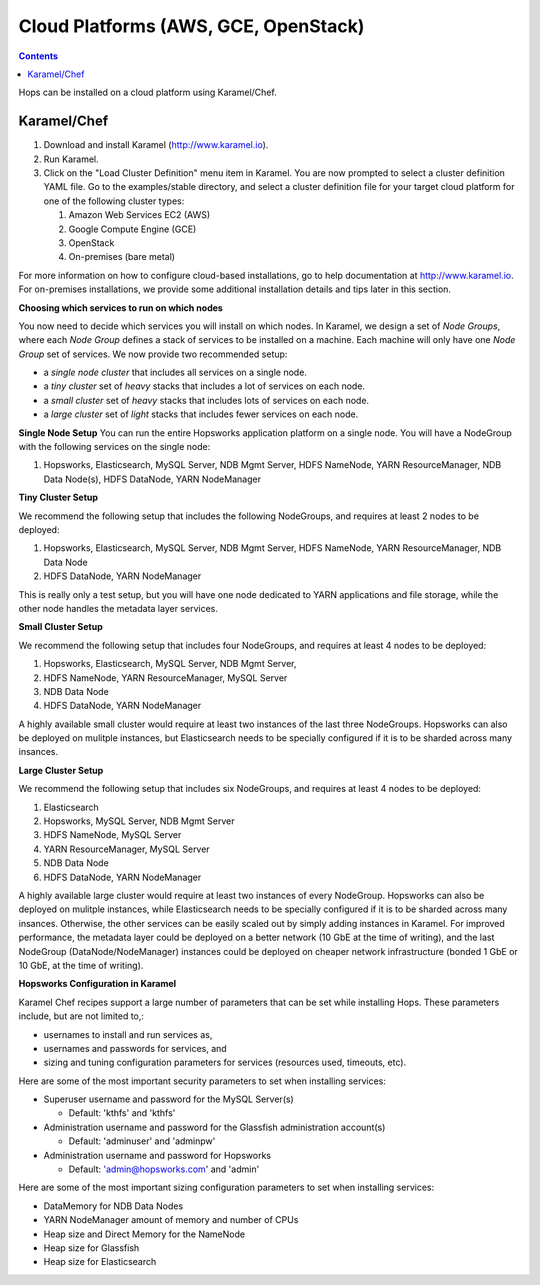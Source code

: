 =====================================
Cloud Platforms (AWS, GCE, OpenStack)
=====================================

.. contents:: Contents
   :local:
   :depth: 2

Hops can be installed on a cloud platform using Karamel/Chef.


Karamel/Chef
-------------------------------------

#. Download and install Karamel (http://www.karamel.io).
#. Run Karamel.
#. Click on the "Load Cluster Definition" menu item in Karamel. You are now prompted to select a cluster definition YAML file. Go to the examples/stable directory, and select a cluster definition file for your target cloud platform for one of the following cluster types:

   #. Amazon Web Services EC2 (AWS)
   #. Google Compute Engine (GCE)
   #. OpenStack
   #. On-premises (bare metal)

For more information on how to configure cloud-based installations, go to help documentation at http://www.karamel.io.
For on-premises installations, we provide some additional installation details and tips later in this section.


**Choosing which services to run on which nodes**

You now need to decide which services you will install on which nodes. In Karamel, we design a set of *Node Groups*, where each *Node Group* defines a stack of services to be installed on a machine. Each machine will only have one *Node Group* set of services.
We now provide two recommended setup:

* a *single node cluster* that includes all services on a single node.
* a *tiny cluster* set of *heavy* stacks that includes a lot of services on each node.
* a *small cluster* set of *heavy* stacks that includes lots of services on each node.
* a *large cluster* set of *light* stacks that includes fewer services on each node.

**Single Node Setup**
You can run the entire Hopsworks application platform on a single node. You will have a NodeGroup with the following services on the single node:

#. Hopsworks, Elasticsearch, MySQL Server, NDB Mgmt Server, HDFS NameNode, YARN ResourceManager, NDB Data Node(s), HDFS DataNode, YARN NodeManager


**Tiny Cluster Setup**

We recommend the following setup that includes the following NodeGroups, and requires at least 2 nodes to be deployed:

#. Hopsworks, Elasticsearch, MySQL Server, NDB Mgmt Server, HDFS NameNode, YARN ResourceManager, NDB Data Node
#. HDFS DataNode, YARN NodeManager

This is really only a test setup, but you will have one node dedicated to YARN applications and file storage, while the other node handles the metadata layer services.


**Small Cluster Setup**

We recommend the following setup that includes four NodeGroups, and requires at least 4 nodes to be deployed:

#. Hopsworks, Elasticsearch, MySQL Server, NDB Mgmt Server,
#. HDFS NameNode, YARN ResourceManager, MySQL Server
#. NDB Data Node
#. HDFS DataNode, YARN NodeManager

A highly available small cluster would require at least two instances of the last three NodeGroups. Hopsworks can also be deployed on mulitple instances, but Elasticsearch needs to be specially configured if it is to be sharded across many insances.

**Large Cluster Setup**

We recommend the following setup that includes six NodeGroups, and requires at least 4 nodes to be deployed:

#. Elasticsearch
#. Hopsworks, MySQL Server, NDB Mgmt Server
#. HDFS NameNode, MySQL Server
#. YARN ResourceManager, MySQL Server
#. NDB Data Node
#. HDFS DataNode, YARN NodeManager

A highly available large cluster would require at least two instances of every NodeGroup. Hopsworks can also be deployed on mulitple instances, while Elasticsearch needs to be specially configured if it is to be sharded across many insances. Otherwise, the other services can be easily scaled out by simply adding instances in Karamel. For improved performance, the metadata layer could be deployed on a better network (10 GbE at the time of writing), and the last NodeGroup (DataNode/NodeManager) instances could be deployed on cheaper network infrastructure (bonded 1 GbE  or 10 GbE, at the time of writing).


**Hopsworks Configuration in Karamel**

Karamel Chef recipes support a large number of parameters that can be set while installing Hops. These parameters include, but are not limited to,:

* usernames to install and run services as,
* usernames and passwords for services, and
* sizing and tuning configuration parameters for services (resources used, timeouts, etc).


Here are some of the most important security parameters to set when installing services:

- Superuser username and password for the MySQL Server(s)

  - Default: 'kthfs' and 'kthfs'
- Administration username and password for the Glassfish administration account(s)
      
  - Default: 'adminuser' and 'adminpw'
  
- Administration username and password for Hopsworks

  - Default: 'admin@hopsworks.com' and 'admin'

Here are some of the most important sizing configuration parameters to set when installing services:

* DataMemory for NDB Data Nodes
* YARN NodeManager amount of memory and number of CPUs
* Heap size and Direct Memory for the NameNode
* Heap size for Glassfish
* Heap size for Elasticsearch
